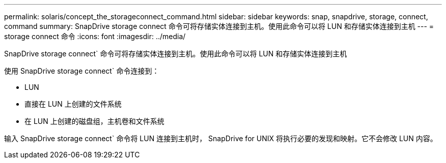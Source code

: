 ---
permalink: solaris/concept_the_storageconnect_command.html 
sidebar: sidebar 
keywords: snap, snapdrive, storage, connect, command 
summary: SnapDrive storage connect 命令可将存储实体连接到主机。使用此命令可以将 LUN 和存储实体连接到主机 
---
= storage connect 命令
:icons: font
:imagesdir: ../media/


[role="lead"]
SnapDrive storage connect` 命令可将存储实体连接到主机。使用此命令可以将 LUN 和存储实体连接到主机

使用 SnapDrive storage connect` 命令连接到：

* LUN
* 直接在 LUN 上创建的文件系统
* 在 LUN 上创建的磁盘组，主机卷和文件系统


输入 SnapDrive storage connect` 命令将 LUN 连接到主机时， SnapDrive for UNIX 将执行必要的发现和映射。它不会修改 LUN 内容。
